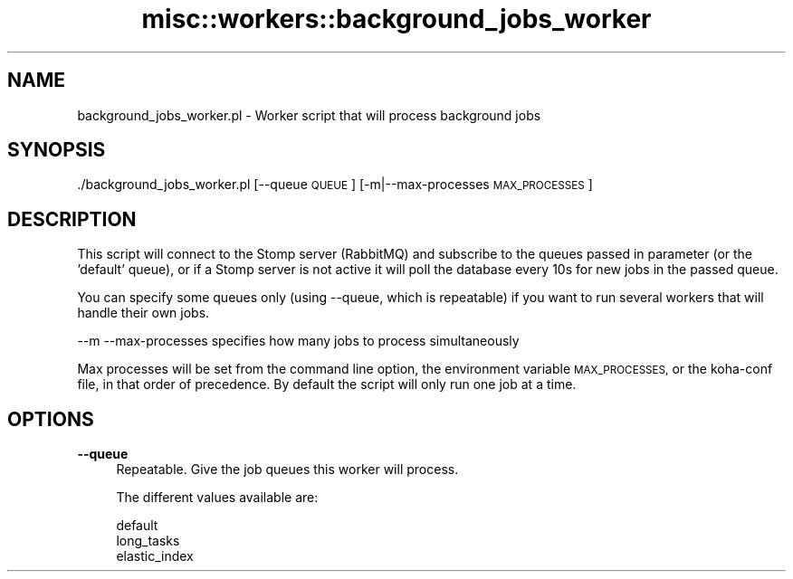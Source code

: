 .\" Automatically generated by Pod::Man 4.10 (Pod::Simple 3.35)
.\"
.\" Standard preamble:
.\" ========================================================================
.de Sp \" Vertical space (when we can't use .PP)
.if t .sp .5v
.if n .sp
..
.de Vb \" Begin verbatim text
.ft CW
.nf
.ne \\$1
..
.de Ve \" End verbatim text
.ft R
.fi
..
.\" Set up some character translations and predefined strings.  \*(-- will
.\" give an unbreakable dash, \*(PI will give pi, \*(L" will give a left
.\" double quote, and \*(R" will give a right double quote.  \*(C+ will
.\" give a nicer C++.  Capital omega is used to do unbreakable dashes and
.\" therefore won't be available.  \*(C` and \*(C' expand to `' in nroff,
.\" nothing in troff, for use with C<>.
.tr \(*W-
.ds C+ C\v'-.1v'\h'-1p'\s-2+\h'-1p'+\s0\v'.1v'\h'-1p'
.ie n \{\
.    ds -- \(*W-
.    ds PI pi
.    if (\n(.H=4u)&(1m=24u) .ds -- \(*W\h'-12u'\(*W\h'-12u'-\" diablo 10 pitch
.    if (\n(.H=4u)&(1m=20u) .ds -- \(*W\h'-12u'\(*W\h'-8u'-\"  diablo 12 pitch
.    ds L" ""
.    ds R" ""
.    ds C` ""
.    ds C' ""
'br\}
.el\{\
.    ds -- \|\(em\|
.    ds PI \(*p
.    ds L" ``
.    ds R" ''
.    ds C`
.    ds C'
'br\}
.\"
.\" Escape single quotes in literal strings from groff's Unicode transform.
.ie \n(.g .ds Aq \(aq
.el       .ds Aq '
.\"
.\" If the F register is >0, we'll generate index entries on stderr for
.\" titles (.TH), headers (.SH), subsections (.SS), items (.Ip), and index
.\" entries marked with X<> in POD.  Of course, you'll have to process the
.\" output yourself in some meaningful fashion.
.\"
.\" Avoid warning from groff about undefined register 'F'.
.de IX
..
.nr rF 0
.if \n(.g .if rF .nr rF 1
.if (\n(rF:(\n(.g==0)) \{\
.    if \nF \{\
.        de IX
.        tm Index:\\$1\t\\n%\t"\\$2"
..
.        if !\nF==2 \{\
.            nr % 0
.            nr F 2
.        \}
.    \}
.\}
.rr rF
.\" ========================================================================
.\"
.IX Title "misc::workers::background_jobs_worker 3pm"
.TH misc::workers::background_jobs_worker 3pm "2024-08-14" "perl v5.28.1" "User Contributed Perl Documentation"
.\" For nroff, turn off justification.  Always turn off hyphenation; it makes
.\" way too many mistakes in technical documents.
.if n .ad l
.nh
.SH "NAME"
background_jobs_worker.pl \- Worker script that will process background jobs
.SH "SYNOPSIS"
.IX Header "SYNOPSIS"
\&./background_jobs_worker.pl [\-\-queue \s-1QUEUE\s0] [\-m|\-\-max\-processes \s-1MAX_PROCESSES\s0]
.SH "DESCRIPTION"
.IX Header "DESCRIPTION"
This script will connect to the Stomp server (RabbitMQ) and subscribe to the queues passed in parameter (or the 'default' queue),
or if a Stomp server is not active it will poll the database every 10s for new jobs in the passed queue.
.PP
You can specify some queues only (using \-\-queue, which is repeatable) if you want to run several workers that will handle their own jobs.
.PP
\&\-\-m \-\-max\-processes specifies how many jobs to process simultaneously
.PP
Max processes will be set from the command line option, the environment variable \s-1MAX_PROCESSES,\s0 or the koha-conf file, in that order of precedence.
By default the script will only run one job at a time.
.SH "OPTIONS"
.IX Header "OPTIONS"
.IP "\fB\-\-queue\fR" 4
.IX Item "--queue"
Repeatable. Give the job queues this worker will process.
.Sp
The different values available are:
.Sp
.Vb 3
\&    default
\&    long_tasks
\&    elastic_index
.Ve
